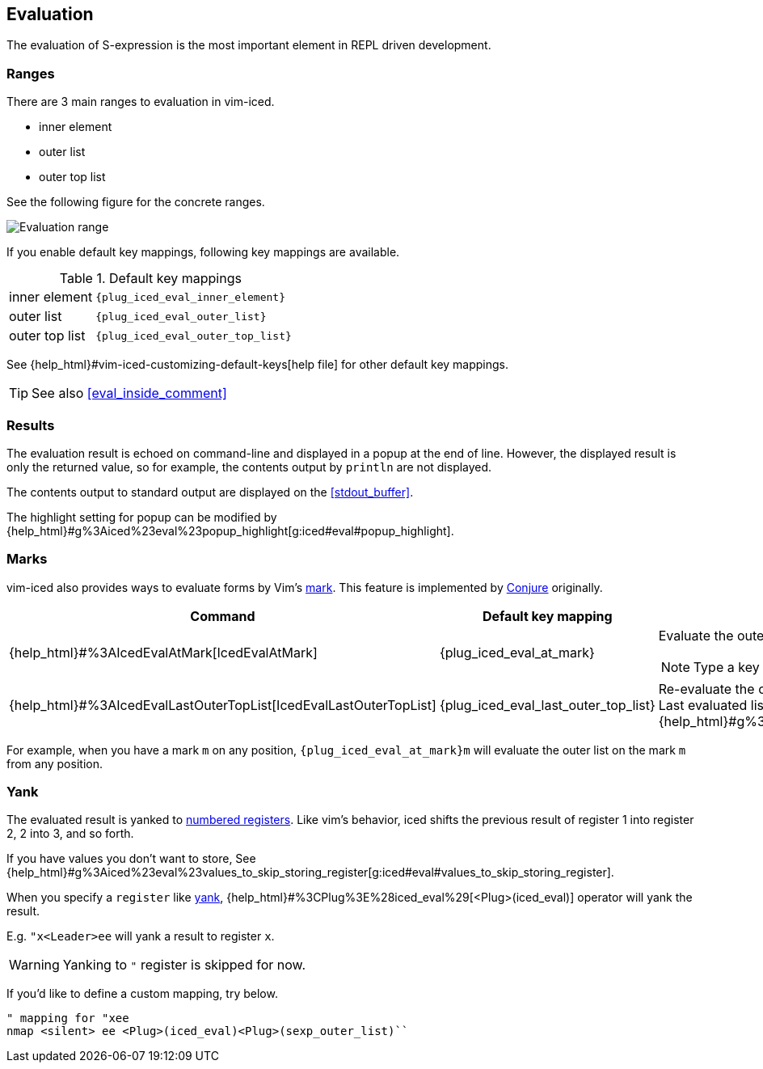 == Evaluation [[evaluation]]

The evaluation of S-expression is the most important element in REPL driven development.

=== Ranges [[evaluation_ranges]]

There are 3 main ranges to evaluation in vim-iced.

- inner element
- outer list
- outer top list

See the following figure for the concrete ranges.

image::assets/evaluation_range.png[Evaluation range]

If you enable default key mappings, following key mappings are available.

.Default key mappings
[cols="30a,70"]
|===

| [reftext="evaluating inner element"]
[[evaluate_inner_element]]
inner element
| `{plug_iced_eval_inner_element}`

| [reftext="evaluating outer list"]
[[evaluate_outer_list]]
outer list
| `{plug_iced_eval_outer_list}`

| [reftext="evaluating outer top list"]
[[evaluate_outer_top_list]]
outer top list
| `{plug_iced_eval_outer_top_list}`

|===

See {help_html}#vim-iced-customizing-default-keys[help file] for other default key mappings.

TIP: See also <<eval_inside_comment>>

=== Results [[evaluation_results]]

The evaluation result is echoed on command-line and displayed in a popup at the end of line.
However, the displayed result is only the returned value, so for example, the contents output by `println` are not displayed.

The contents output to standard output are displayed on the <<stdout_buffer>>.

The highlight setting for popup can be modified by {help_html}#g%3Aiced%23eval%23popup_highlight[g:iced#eval#popup_highlight].

=== Marks [[evaluation_marks]]

vim-iced also provides ways to evaluate forms by Vim's https://vim-jp.org/vimdoc-en/motion.html#mark-motions[mark].
This feature is implemented by https://github.com/Olical/conjure[Conjure] originally.


[cols="30,20,50a"]
|===
| Command | Default key mapping | Description

| {help_html}#%3AIcedEvalAtMark[IcedEvalAtMark]
| {plug_iced_eval_at_mark}
| Evaluate the outer list *(not outer top list)* on the specified mark.

NOTE: Type a key to specify the mark after executing this command.

| {help_html}#%3AIcedEvalLastOuterTopList[IcedEvalLastOuterTopList]
| {plug_iced_eval_last_outer_top_list}
| Re-evaluate the outer top list which is evaluated last. +
Last evaluated list is marked to {help_html}#g%3Aiced%23eval%23mark_at_last[g:iced#eval#mark_at_last].

|===

For example, when you have a mark `m` on any position, `{plug_iced_eval_at_mark}m` will evaluate the outer list on the mark `m` from any position.

=== Yank [[evaluation_yank]]

The evaluated result is yanked to https://vim-jp.org/vimdoc-en/change.html#quote_number[numbered registers].
Like vim's behavior, iced shifts the previous result of register 1 into register 2, 2 into 3, and so forth.

If you have values you don't want to store, See {help_html}#g%3Aiced%23eval%23values_to_skip_storing_register[g:iced#eval#values_to_skip_storing_register].

When you specify a `register` like https://vim-jp.org/vimdoc-en/change.html#y[yank],
{help_html}#%3CPlug%3E%28iced_eval%29[<Plug>(iced_eval)] operator will yank the result.

E.g. `"x<Leader>ee` will yank a result to register `x`.

WARNING: Yanking to `"` register is skipped for now.

If you'd like to define a custom mapping, try below.
[source,vim]
----
" mapping for "xee
nmap <silent> ee <Plug>(iced_eval)<Plug>(sexp_outer_list)``
----

